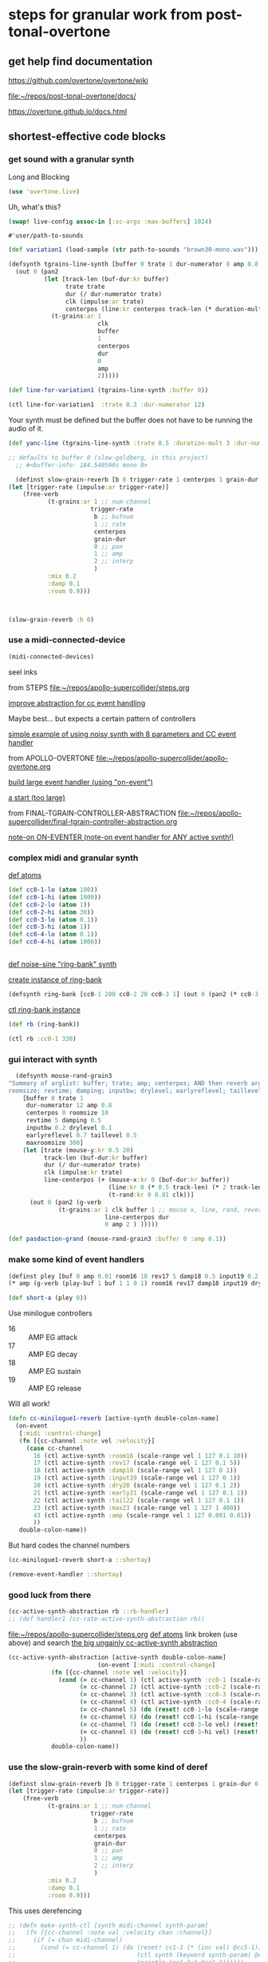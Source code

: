 * steps for granular work from post-tonal-overtone

** get help find documentation

https://github.com/overtone/overtone/wiki

[[file:~/repos/post-tonal-overtone/docs/][file:~/repos/post-tonal-overtone/docs/]]

https://overtone.github.io/docs.html
** shortest-effective code blocks

*** get sound with a granular synth

Long and Blocking
#+begin_src clojure
(use 'overtone.live)
#+end_src

#+RESULTS:

Uh, what's this?

#+begin_src clojure
(swap! live-config assoc-in [:sc-args :max-buffers] 1024)
#+end_src

#+RESULTS:
| :os | :mac | :user-name | Oi | :server | :internal | :sc-args | (:max-buffers 1024) | :versions-seen | v0.10.6 |



#+RESULTS:
: #'user/path-to-sounds



#+begin_src clojure
(def variation1 (load-sample (str path-to-sounds "brown30-mono.wav")))
#+end_src

#+RESULTS:
: #'user/variation1

#+BEGIN_SRC clojure :results silent
  (defsynth tgrains-line-synth [buffer 0 trate 1 dur-numerator 8 amp 0.8 centerpos 0 duration-mult 2]
    (out 0 (pan2 
            (let [track-len (buf-dur:kr buffer)
                  trate trate
                  dur (/ dur-numerator trate)
                  clk (impulse:ar trate)
                  centerpos (line:kr centerpos track-len (* duration-mult track-len))  ]
              (t-grains:ar 1
                           clk
                           buffer
                           1
                           centerpos
                           dur
                           0
                           amp
                           2)))))
#+END_SRC

#+begin_src clojure
(def line-for-variation1 (tgrains-line-synth :buffer 0))
#+end_src

#+RESULTS:
: #'user/line-for-variation1

#+begin_src clojure
(ctl line-for-variation1  :trate 0.3 :dur-numerator 12)
#+end_src

#+RESULTS:
: #<synth-node[live]: user/tgrains-line-synth 40>


Your synth must be defined but the buffer does not have to be running the audio of it.

#+BEGIN_SRC clojure :results silent
(def yanc-line (tgrains-line-synth :trate 0.5 :duration-mult 3 :dur-numerator 8))
#+END_SRC

#+BEGIN_SRC clojure :results silent
;; defaults to buffer 0 (slow-goldberg, in this project)
  ;; #<buffer-info: 184.540590s mono 0>

  (definst slow-grain-reverb [b 0 trigger-rate 1 centerpos 1 grain-dur 0.5] 
(let [trigger-rate (impulse:ar trigger-rate)]
    (free-verb
           (t-grains:ar 1 ;; num-channel
                       trigger-rate
                        b ;; bufnum
                        1 ;; rate
                        centerpos
                        grain-dur
                        0 ;; pan
                        1 ;; amp
                        2 ;; interp
                        )
           :mix 0.2
           :damp 0.1
           :room 0.9)))



#+END_SRC

#+BEGIN_SRC clojure :results silent
(slow-grain-reverb :b 0)
#+END_SRC

*** use a midi-connected-device

#+begin_src clojure
(midi-connected-devices)
#+end_src

#+RESULTS:
: '((:description "IAC Driver Bus 1"  :vendor "Apple Inc."  :sinks 0  :sources 2147483647  :name "Bus 1"  :overtone.studio.midi/full-device-key (:midi-device "Apple Inc." "Bus 1" "IAC Driver Bus 1" 0)  :info #object(com.sun.media.sound.MidiInDeviceProvider$MidiInDeviceInfo 0x577118a4 "Bus 1")  :overtone.studio.midi/dev-num 0  :device #object(com.sun.media.sound.MidiInDevice 0x53d4ee67 "com.sun.media.sound.MidiInDevice@53d4ee67")  :version "Unknown version") (:description "IAC Driver Bus 2"  :vendor "Apple Inc."  :sinks 0  :sources 2147483647  :name "Bus 2"  :overtone.studio.midi/full-device-key (:midi-device "Apple Inc." "Bus 2" "IAC Driver Bus 2" 0)  :info #object(com.sun.media.sound.MidiInDeviceProvider$MidiInDeviceInfo 0x58e76c49 "Bus 2")  :overtone.studio.midi/dev-num 0  :device #object(com.sun.media.sound.MidiInDevice 0x6610b172 "com.sun.media.sound.MidiInDevice@6610b172")  :version "Unknown version") (:description "miogue MIDI IN"  :vendor "KORG INC."  :sinks 0  :sources 2147483647  :name "MIDI IN"  :overtone.studio.midi/full-device-key (:midi-device "KORG INC." "MIDI IN" "miogue MIDI IN" 0)  :info #object(com.sun.media.sound.MidiInDeviceProvider$MidiInDeviceInfo 0x39fb212c "MIDI IN")  :overtone.studio.midi/dev-num 0  :device #object(com.sun.media.sound.MidiInDevice 0x4da847a2 "com.sun.media.sound.MidiInDevice@4da847a2")  :version "Unknown version") (:description "miogue KBD/KNOB"  :vendor "KORG INC."  :sinks 0  :sources 2147483647  :name "KBD/KNOB"  :overtone.studio.midi/full-device-key (:midi-device "KORG INC." "KBD/KNOB" "miogue KBD/KNOB" 0)  :info #object(com.sun.media.sound.MidiInDeviceProvider$MidiInDeviceInfo 0x2eceef7a "KBD/KNOB")  :overtone.studio.midi/dev-num 0  :device #object(com.sun.media.sound.MidiInDevice 0x4d3640f0 "com.sun.media.sound.MidiInDevice@4d3640f0")  :version "Unknown version") (:description "from Max 1"  :vendor "Unknown vendor"  :sinks 0  :sources 2147483647  :name "from Max 1"  :overtone.studio.midi/full-device-key (:midi-device "Unknown vendor" "from Max 1" "from Max 1" 0)  :info #object(com.sun.media.sound.MidiInDeviceProvider$MidiInDeviceInfo 0x2da4ea3b "from Max 1")  :overtone.studio.midi/dev-num 0  :device #object(com.sun.media.sound.MidiInDevice 0x223e3d7a "com.sun.media.sound.MidiInDevice@223e3d7a")  :version "Unknown version") (:description "from Max 2"  :vendor "Unknown vendor"  :sinks 0  :sources 2147483647  :name "from Max 2"  :overtone.studio.midi/full-device-key (:midi-device "Unknown vendor" "from Max 2" "from Max 2" 0)  :info #object(com.sun.media.sound.MidiInDeviceProvider$MidiInDeviceInfo 0x7b52a378 "from Max 2")  :overtone.studio.midi/dev-num 0  :device #object(com.sun.media.sound.MidiInDevice 0x41c5d22 "com.sun.media.sound.MidiInDevice@41c5d22")  :version "Unknown version"))


seel inks



from STEPS
[[file:~/repos/apollo-supercollider/steps.org][file:~/repos/apollo-supercollider/steps.org]]

[[file:~/repos/apollo-supercollider/steps.org::*improve abstraction for cc event handling][improve abstraction for cc event handling]]


Maybe best... but expects a certain pattern of controllers


[[file:~/repos/apollo-supercollider/steps.org::*simple example of using noisy synth with 8 parameters and CC event handler][simple example of using noisy synth with 8 parameters and CC event handler]]

from APOLLO-OVERTONE
[[file:~/repos/apollo-supercollider/apollo-overtone.org][file:~/repos/apollo-supercollider/apollo-overtone.org]]

[[file:~/repos/apollo-supercollider/apollo-overtone.org::*build large event handler (using "on-event")][build large event handler (using "on-event")]]

[[file:~/repos/apollo-supercollider/apollo-overtone.org::*a start (too large)][a start (too large)]]

from FINAL-TGRAIN-CONTROLLER-ABSTRACTION
[[file:~/repos/apollo-supercollider/final-tgrain-controller-abstraction.org][file:~/repos/apollo-supercollider/final-tgrain-controller-abstraction.org]]

[[file:~/repos/apollo-supercollider/final-tgrain-controller-abstraction.org::*note-on ON-EVENTER (note-on event handler for ANY active synth!)][note-on ON-EVENTER (note-on event handler for ANY active synth!)]]

*** complex midi and granular synth

[[file:~/repos/apollo-supercollider/steps.org::*def atoms][def atoms]]

#+BEGIN_SRC clojure :results silent
(def cc0-1-lo (atom 100))
(def cc0-1-hi (atom 1000))
(def cc0-2-lo (atom 1))
(def cc0-2-hi (atom 30))
(def cc0-3-lo (atom 0.1))
(def cc0-3-hi (atom 1))
(def cc0-4-lo (atom 0.1))
(def cc0-4-hi (atom 1000))


#+END_SRC


[[file:~/repos/apollo-supercollider/steps.org::*def noise-sine "ring-bank" synth][def noise-sine "ring-bank" synth]]

[[file:~/repos/apollo-supercollider/steps.org::*create instance of ring-bank][create instance of ring-bank]]

#+BEGIN_SRC clojure :results silent
(defsynth ring-bank [cc0-1 200 cc0-2 20 cc0-3 1] (out 0 (pan2 (* cc0-3 (ring3 (sin-osc cc0-1) (lf-noise0:kr cc0-2))))))
#+END_SRC

[[file:~/repos/apollo-supercollider/steps.org::*ctl ring-bank instance][ctl ring-bank instance]]
#+BEGIN_SRC clojure :results silent
(def rb (ring-bank))
#+END_SRC


#+BEGIN_SRC clojure :results silent
(ctl rb :cc0-1 330)
#+END_SRC

*** gui interact with synth

#+BEGIN_SRC clojure :results silent
    (defsynth mouse-rand-grain3
  "Summary of arglist: buffer; trate; amp; centerpos; AND then reverb args...
  roomsize; revtime; damping; inputbw; drylevel; earlyreflevel; taillevel; maxroomsize"
      [buffer 0 trate 1
       dur-numerator 12 amp 0.8
       centerpos 0 roomsize 10
       revtime 5 damping 0.5
       inputbw 0.2 drylevel 0.1
       earlyreflevel 0.7 taillevel 0.5
       maxroomsize 300]
      (let [trate (mouse-y:kr 0.5 20)
            track-len (buf-dur:kr buffer)
            dur (/ dur-numerator trate)
            clk (impulse:kr trate)
            line-centerpos (+ (mouse-x:kr 0 (buf-dur:kr buffer))
                              (line:kr 0 (* 0.5 track-len) (* 2 track-len))
                              (t-rand:kr 0 0.01 clk))]
        (out 0 (pan2 (g-verb  
                (t-grains:ar 1 clk buffer 1 ;; mouse x, line, rand, reverb
                             line-centerpos dur 
                             0 amp 2 ) )))))
#+END_SRC


#+BEGIN_SRC clojure :results output
(def pasdaction-grand (mouse-rand-grain3 :buffer 0 :amp 0.1))
#+END_SRC

*** make some kind of event handlers

#+BEGIN_SRC clojure :results silent
(definst pley [buf 0 amp 0.01 room16 10 rev17 5 damp18 0.5 input19 0.2 dry20 0.1 early21 0.7 tail22 0.5 max23 300] 
(* amp (g-verb (play-buf 1 buf 1 1 0 1) room16 rev17 damp18 input19 dry20 early21 tail22 max23 )))
#+end_src



#+begin_src clojure
(def short-a (pley 0))
#+END_SRC

#+RESULTS:
: #'user/short-a

Use minilogue controllers

- 16 :: AMP EG attack
- 17 :: AMP EG decay
- 18 :: AMP EG sustain
- 19 :: AMP EG release

Will all work!  

#+BEGIN_SRC clojure :results silent
(defn cc-minilogue1-reverb [active-synth double-colon-name]
  (on-event
   [:midi :control-change]
   (fn [{cc-channel :note vel :velocity}]
     (case cc-channel
       16 (ctl active-synth :room16 (scale-range vel 1 127 0.1 10))
       17 (ctl active-synth :rev17 (scale-range vel 1 127 0.1 5))
       18 (ctl active-synth :damp18 (scale-range vel 1 127 0 1))
       19 (ctl active-synth :input19 (scale-range vel 1 127 0 1))
       20 (ctl active-synth :dry20 (scale-range vel 1 127 0.1 2))
       21 (ctl active-synth :early21 (scale-range vel 1 127 0.1 1))
       22 (ctl active-synth :tail22 (scale-range vel 1 127 0.1 1))
       23 (ctl active-synth :max23 (scale-range vel 1 127 1 400))
       43 (ctl active-synth :amp (scale-range vel 1 127 0.001 0.01))
       ))
   double-colon-name))
#+END_SRC
But hard codes the channel numbers

#+BEGIN_SRC clojure :results silent
(cc-minilogue1-reverb short-a ::shortay)
#+END_SRC
#+BEGIN_SRC clojure :results silent
(remove-event-handler ::shortay)
#+END_SRC

*** good luck from there

#+BEGIN_SRC clojure :results silent
(cc-active-synth-abstraction rb ::rb-handler)
;; (def handler1 (cc-rate-active-synth-abstraction rb))
#+END_SRC

[[file:~/repos/apollo-supercollider/steps.org][file:~/repos/apollo-supercollider/steps.org]]
[[file:~/repos/apollo-supercollider/steps.org::*def atoms][def atoms]]
link broken (use above) and search
[[id:28E86AB4-032F-47BB-A094-012BDE22C686][the big ungainly cc-active-synth abstraction]]



#+BEGIN_SRC clojure :results silent
   (cc-active-synth-abstraction [active-synth double-colon-name]
                            (on-event [:midi :control-change]
               (fn [{cc-channel :note vel :velocity}]
                 (cond (= cc-channel 1) (ctl active-synth :cc0-1 (scale-range vel 1 127 @cc0-1-lo @cc0-1-hi))
                       (= cc-channel 2) (ctl active-synth :cc0-2 (scale-range vel 1 127 @cc0-2-lo @cc0-2-hi))
                       (= cc-channel 3) (ctl active-synth :cc0-3 (scale-range vel 1 127 @cc0-3-lo @cc0-3-hi))
                       (= cc-channel 4) (ctl active-synth :cc0-4 (scale-range vel 1 127 @cc0-4-lo @cc0-4-hi))
                       (= cc-channel 5) (do (reset! cc0-1-lo (scale-range vel 1 127 20 200)) (reset! cc0-2-lo (scale-range vel 1 127 0.5 10)) (println (str @cc0-1-lo) (str @cc0-2-lo)))
                       (= cc-channel 6) (do (reset! cc0-1-hi (scale-range vel 1 127 500 2000)) (reset! cc0-2-hi (scale-range vel 1 127 10 50)) (println (str @cc0-1-hi) (str @cc0-2-hi)))
                       (= cc-channel 7) (do (reset! cc0-3-lo vel) (reset! cc0-4-lo vel))
                       (= cc-channel 8) (do (reset! cc0-3-hi vel) (reset! cc0-4-hi vel))
                       ))
               double-colon-name))
#+END_SRC
*** use the slow-grain-reverb with some kind of deref
  
#+begin_src clojure
(definst slow-grain-reverb [b 0 trigger-rate 1 centerpos 1 grain-dur 0.5] 
(let [trigger-rate (impulse:ar trigger-rate)]
    (free-verb
           (t-grains:ar 1 ;; num-channel
                       trigger-rate
                        b ;; bufnum
                        1 ;; rate
                        centerpos
                        grain-dur
                        0 ;; pan
                        1 ;; amp
                        2 ;; interp
                        )
           :mix 0.2
           :damp 0.1
           :room 0.9)))
#+end_src

#+RESULTS:
: #<instrument: slow-grain-reverb>

This uses derefencing

#+BEGIN_SRC clojure :results silent
  ;; (defn make-synth-ctl [synth midi-channel synth-param]
  ;;   (fn [{cc-channel :note val :velocity chan :channel}]
  ;;     (if (= chan midi-channel)
  ;;       (cond (= cc-channel 1) (do (reset! cc1-1 (* (inc val) @cc5-1))
  ;;                                  (ctl synth (keyword synth-param) @cc1-1)
  ;;                                  (println "cc1-1:" @cc1-1))))))
#+end_src



#+begin_src clojure
(on-event [:midi :control-change]
          (make-synth-ctl slow-grain-reverb 1 'centerpos)
          :abstraction-cc-synth)


#+END_SRC

#+begin_src clojure
(slow-grain-reverb)
#+end_src


* automate TGrains listening
** use line:kr to move through centerpos
:PROPERTIES:
:ID:       326223F4-AA19-4058-A07C-3E5F5DB9AFF5
:END:

Is there a problem with this one?

#+BEGIN_SRC clojure :results silent
  (defsynth tgrains-line-synth [buffer 0 trate 1 dur-numerator 8 amp 0.8 centerpos 0 duration-mult 2]
    (out 0 (pan2 
            (let [track-len (buf-dur:kr buffer)
                  trate trate
                  dur (/ dur-numerator trate)
                  clk (impulse:ar trate)
                  centerpos (line:kr centerpos track-len (* duration-mult track-len))  ]
              (t-grains:ar 1
                           clk
                           buffer
                           1
                           centerpos
                           dur
                           0
                           amp
                           2)))))
#+END_SRC

Plays almost exactly like regular track

#+BEGIN_SRC clojure :results silent
(def gold-line (tgrains-line-synth :buffer 7))
#+END_SRC

#+BEGIN_SRC clojure :results silent
(def yanc-line (tgrains-line-synth :buffer 1))
#+END_SRC

#+BEGIN_SRC clojure :results silent
(def gold-line3 (tgrains-line-synth :trate 0.5 :duration-mult 3 :dur-numerator 8))
#+END_SRC

#+BEGIN_SRC clojure
(ctl gold-line3  :trate 0.3 :dur-numerator 12)
#+END_SRC

#+RESULTS:
: #<synth-node[live]: user/tgrains-line-synth 685>

* Mastering Granular Synthesis
  :PROPERTIES:
  :VISIBILITY: content
  :END:
** t-grains documentation
#+BEGIN_SRC clojure 
overtone.core/t-grains
([num-channels trigger bufnum rate center-pos dur pan amp interp])
  
  [num-channels 2, trigger 0, bufnum 0, rate 1, center-pos 0, dur 0.1, pan 0.0, amp 0.1, interp 4]

  num-channels - Number of output channels 
  trigger      - At each trigger, the following 
                 arguments are sampled and used as 
                 the arguments of a new grain. A 
                 trigger occurs when a signal 
                 changes from <= 0 to > 0. If the 
                 trigger is audio rate then the 
                 grains will start with sample 
                 accuracy. 
  bufnum       - The index of the buffer to use. 
                 It must be a one channel (mono) 
                 buffer. 
  rate         - 1.0 is normal, 2.0 is one octave 
                 up, 0.5 is one octave down -1.0 
                 is backwards normal rate. Unlike 
                 PlayBuf, the rate is multiplied 
                 by BufRate, so you needn't do 
                 that yourself. 
  center-pos   - The position in the buffer in 
                 seconds at which the grain 
                 envelope will reach maximum 
                 amplitude. 
  dur          - Duration of the grain in seconds 
  pan          - A value from -1 to 1. Determines 
                 where to pan the output in the 
                 same manner as PanAz. 
  amp          - Amplitude of the grain. 
  interp       - 1,2,or 4. Determines whether the 
                 grain uses (1) no interpolation, 
                 (2) linear interpolation, or (4) 
                 cubic interpolation. 

  Sample playback from a buffer with fine control for doing 
  granular synthesis. Triggers generate grains from a single 
  channel (mono) buffer. Each grain has a Hann envelope 
  (sin^2(x) for x from 0 to pi) and is panned between two 
  channels of multiple outputs. 
#+END_SRC

** SLOW-GRAIN-REVERB: dedicated instrument abstraction for t-grains synths
:PROPERTIES:
:END:

#+BEGIN_SRC clojure :results silent
;; defaults to buffer 0 (slow-goldberg, in this project)
  ;; #<buffer-info: 184.540590s mono 0>

  (definst slow-grain-reverb [b 0 trigger-rate 1 centerpos 1 grain-dur 0.5] 
(let [trigger-rate (impulse:ar trigger-rate)]
    (free-verb
           (t-grains:ar 1 ;; num-channel
                       trigger-rate
                        b ;; bufnum
                        1 ;; rate
                        centerpos
                        grain-dur
                        0 ;; pan
                        1 ;; amp
                        2 ;; interp
                        )
           :mix 0.2
           :damp 0.1
           :room 0.9)))



#+END_SRC


** misc. manipulations with slow-grain-reverb

#+BEGIN_SRC clojure :results silent
(slow-grain-reverb :b 0)
#+END_SRC


#+BEGIN_SRC clojure :results silent
(ctl slow-grain-reverb :trigger-rate 0.5 :centerpos 4 :grain-dur 1)
#+END_SRC

** following manipulation attempts fail?

#+BEGIN_SRC clojure :results silent
(ctl slow-grain-reverb :trigger-rate 0.3 :centerpos (tenth-inc 0.4) :grain-dur 2)
#+END_SRC

#+BEGIN_SRC clojure :results silent
(def nome (metronome 60))
#+END_SRC

#+BEGIN_SRC clojure :results silent
(ctl slow-grain-reverb :trigger-rate 0.3 :centerpos (* (nome) 0.5) :grain-dur 2)
#+END_SRC


** general-tgrains as a synth
   :PROPERTIES:
   :ID:       5C575441-0230-4F0B-8F5D-257821ECBA92
   :END:
#+BEGIN_SRC clojure
  (defsynth general-tgrains-synth
    "my main granular synthesis abstraction (in stereo!)"
    [buffer 0 trate 1 dur-numerator 8 amp 0.8 centerpos 0]
    (let [trate trate
          dur (/ dur-numerator trate)
          clk (impulse:ar trate)
          centerpos centerpos]
      (out 0 (pan2 
              (t-grains:ar 1      ;; num of channels in the output?
                           clk    ;; aka 'trigger-rate'
                           buffer ;; number of buffer passed in
                           1      ;; playback "speed" of grain
                           centerpos ;;
                           dur    ;; length of grain
                           0      ;; pan
                           amp    ;; amplitude
                           2      ;; interpolation type
                           )))))
#+END_SRC

#+RESULTS:
: #<synth: general-tgrains-synth>

#+BEGIN_SRC clojure
(def gold (general-tgrains-synth :buffer 0 :centerpos (line:kr 0.0 100 30)))
#+END_SRC

** general-tgrains with t-randomness
:PROPERTIES:
:ID:       74504A58-C963-4B11-AEE5-6411D5A37CF4
:END:
#+BEGIN_SRC clojure
  (defsynth general-trand-synth
    "stochastic granular synthesis abstraction (in stereo!)"
    [buffer 0 trate 1 dur-numerator 12 amp 0.8 centerpos 0]
    (let [trate trate
          dur (/ dur-numerator trate)
          clk (impulse:kr trate)
          centerpos (+ centerpos (t-rand:kr 0 0.01 clk))]
      (out 0 (pan2 
              (t-grains:ar 1      ;; num of channels in the output?
                           clk    ;; aka 'trigger-rate'
                           buffer ;; number of buffer passed in
                           1      ;; playback "speed" of grain
                           centerpos ;;
                           dur    ;; length of grain
                           0      ;; pan
                           amp    ;; amplitude
                           2      ;; interpolation type
                           )))))
#+END_SRC

#+RESULTS:
: #<synth: general-trand-synth>

#+BEGIN_SRC clojure
(def gtrand-synth1 (general-trand-synth 1))
#+END_SRC

#+RESULTS:
: #'user/gtrand-synth1

#+BEGIN_SRC clojure 
(ctl gtrand-synth1 :centerpos 100)
#+END_SRC

#+RESULTS:
: #<synth-node[live]: user/general-trand-synth 55>

* granular synth examples in sclang
** examples to be translated to Overtone
*** supercollider TGrain examples
#+END_SRC

#+BEGIN_SRC sclang 
  b = Buffer.read(s, Platform.resourceDir +/+ "sounds/full-time-mono.wav");
#+END_SRC

#+BEGIN_SRC sclang 
  //   ~variation1 = Buffer.read(s, Platform.resourceDir +/+ "sounds/all-mono/apollo-variation1-mono.wav");
b = Buffer.read(s, Platform.resourceDir +/+ "sounds/all-mono/apollo-variation1-mono.wav");
#+END_SRC
#+COMMENT change /clk/=Dust, dur= 4 / trate
*** uses dust!
#+BEGIN_SRC sclang :tangle "~/Documents/working-directory/apollosc.sc"
  (
  {
          var trate, dur, clk, pos, pan;
          trate = MouseY.kr(8,120,1);
          dur = 4 / trate;
          clk = Dust.kr(trate);
          pos = MouseX.kr(0,BufDur.kr(b)) + TRand.kr(0, 0.01, clk);
          pan = WhiteNoise.kr(0.6);
          TGrains.ar(2, clk, b, 1, pos, dur, pan, 1);
  }.play;
  )
#+END_SRC
*** some flanging
#+COMMENT change /trate/= depends on MouseY and some Triangle+Lin regularity
#+BEGIN_SRC sclang :tangle "~/Documents/working-directory/apollosc.sc"
  (
  {
          var trate, dur, clk, pos, pan;
          trate = LinExp.kr(LFTri.kr(MouseY.kr(0.1,2,1)),-1,1,8,120);
          dur = 12 / trate;
          clk = Impulse.ar(trate);
          pos = MouseX.kr(0,BufDur.kr(b));
          pan = WhiteNoise.kr(0.6);
          TGrains.ar(2, clk, b, 1, pos, dur, pan, 1);
  }.play;
  )
#+END_SRC
*** TRand on centerpos makes more natural grains
#+COMMENT change /dur/= small sensitive to MouseY
#+BEGIN_SRC sclang :tangle "~/Documents/working-directory/apollosc.sc"
  (
  {
          var trate, dur, clk, pos, pan;
          trate = 12;
          dur = MouseY.kr(0.2,24,1) / trate;
          clk = Impulse.kr(trate);
          pos = MouseX.kr(0,BufDur.kr(b)) + TRand.kr(0, 0.01, clk);
          pan = WhiteNoise.kr(0.6);
          TGrains.ar(2, clk, b, 1, pos, dur, pan, 1);
  }.play;
  )
#+END_SRC
*** non Mouse controlled
#+COMMENT change /pos/= BrownNoise sensitive, jumping around (with Integrator.kr)
#+BEGIN_SRC sclang :tangle "~/Documents/working-directory/apollosc.sc"
  (
  {
          var trate, dur, clk, pos, pan;
          trate = 100;
          dur = 8 / trate;
          clk = Impulse.kr(trate);
          pos = Integrator.kr(BrownNoise.kr(0.001));
          pan = WhiteNoise.kr(0.6);
          TGrains.ar(2, clk, b, 1, pos, dur, pan, 0.5);
  }.play;
  )
#+END_SRC
*** [#A] use TGrain playback rate with randomness to skew pitch etc (long grains overlap)
#+COMMENT change /rate/= dependent on exponential whitenoise
#+BEGIN_SRC sclang :tangle "~/Documents/working-directory/apollosc.sc"
  (
  {
          var trate, dur, clk, pos, pan;
          trate = MouseY.kr(1,400,1);
          dur = 8 / trate;
          clk = Impulse.kr(trate);
          pos = MouseX.kr(0,BufDur.kr(b));
          pan = WhiteNoise.kr(0.8);
          TGrains.ar(2, clk, b, 2 ** WhiteNoise.kr(2), pos, dur, pan, 1);
  }.play;
  )
#+END_SRC
*** change pitch with Playback--shorter single grains
#+COMMENT change /pos/ WhiteNoise, /center pos/=Xmouse sensitive,
# /pan/=White Noise
#+BEGIN_SRC sclang :tangle "~/Documents/working-directory/apollosc.sc"
  (
  {
          var trate, dur;
          trate = MouseY.kr(2,120,1);
          dur = 1.2 / trate;
          TGrains.ar(2, Impulse.ar(trate), b, (1.2 ** WhiteNoise.kr(3).round(1)), MouseX.kr(0,BufDur.kr(b)), dur, WhiteNoise.kr(0.6), 1);
  }.play;
  )
#+END_SRC
** manipulating best of sc Gran examples
#+BEGIN_SRC sclang
(
{
        var trate, dur, clk, pos, pan;
        trate = MouseY.kr(1,400,1);
        dur = 8 / trate;
        clk = Impulse.kr(trate);
        pos = MouseX.kr(0,BufDur.kr(b));
        pan = WhiteNoise.kr(0.8);
        TGrains.ar(2, clk, b, 1, pos, dur, pan, 1);
}.play;
)

#+END_SRC
* top-level vars for use with t-grains
** t-grains arg as plain text
- trigger
- bufnum
- rate
- centerpos
- dur
- pan
- amp
- interp
** local t-grains passed
- trate
- dur
- clk
- pos
- pan<

